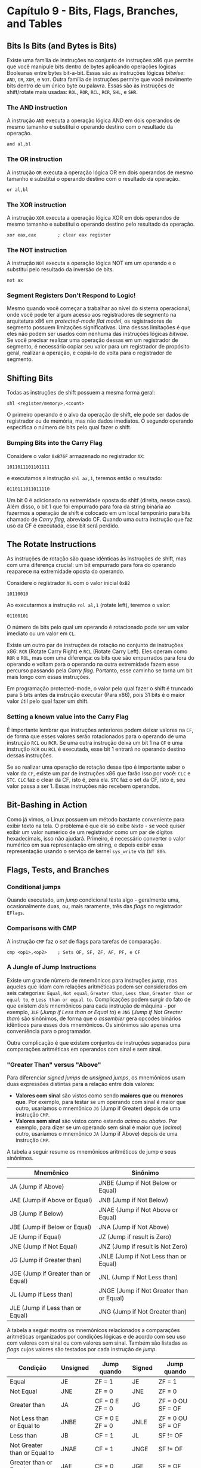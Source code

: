 * Capítulo 9 - Bits, Flags, Branches, and Tables

** Bits Is Bits (and Bytes is Bits)
   Existe uma família de instruções no conjunto de instruções x86 que permite que você manipule bits dentro de bytes aplicando operações lógicas Booleanas
   entre bytes bit-a-bit. Essas são as instruções lógicas /bitwise/: =AND=, =OR=, =XOR=, e =NOT=. Outra família de instruções permite que você movimente bits
   dentro de um único byte ou palavra. Essas são as instruções de shift/rotate mais usadas: =ROL=, =ROR=, =RCL=, =RCR=, =SHL=, e =SHR=.

*** The AND instruction
    A instrução =AND= executa a operação lógica AND em dois operandos de mesmo tamanho e substitui o operando destino com o resultado da operação.

    =and al,bl=

*** The OR instruction
    A instrução =OR= executa a operação lógica OR em dois operandos de mesmo tamanho e substitui o operando destino com o resultado da operação.

    =or al,bl=

*** The XOR instruction
    A instrução =XOR= executa a operação lógica XOR em dois operandos de mesmo tamanho e substitui o operando destino pelo resultado da operação.

    =xor eax,eax        ; clear eax register=

*** The NOT instruction
    A instrução =NOT= executa a operação lógica NOT em um operando e o substitui pelo resultado da inversão de bits.

    =not ax=

*** Segment Registers Don't Respond to Logic!
    Mesmo quando você começar a trabalhar ao nível do sistema operacional, onde você pode ter algum acesso aos registradores de segmento na arquitetura x86 em
    /protected-mode flat model/, os registradores de segmento possuem limitações significativas. Uma dessas limitações é que eles não podem ser usados com nenhuma
    das instruções lógicas /bitwise/. Se você precisar realizar uma operação dessas em um registrador de segmento, é necessário copiar seu valor para um registrador
    de propósito geral, realizar a operação, e copiá-lo de volta para o registrador de segmento.

** Shifting Bits
   Todas as instruções de shift possuem a mesma forma geral:

   =shl <register/memory>,<count>=

   O primeiro operando é o alvo da operação de shift, ele pode ser dados de registrador ou de memória, mas não dados imediatos. O segundo operando especifica o número
   de bits pelo qual fazer o shift.

*** Bumping Bits into the Carry Flag
    Considere o valor =0xB76F= armazenado no registrador =AX=:

    =1011011101101111=

    e executamos a instrução =shl ax,1=, teremos então o resultado:

    =0110111011011110=

    Um bit 0 é adicionado na extremidade oposta do shitf (direita, nesse caso). Além disso, o bit 1 que foi empurrado para fora da string binária ao fazermos a operação
    de shift é colocado em um local temporário para bits chamado de /Carry flag/, abreviado CF. Quando uma outra instrução que faz uso da CF é executada, esse bit será perdido.

** The Rotate Instructions
   As instruções de rotação são quase idênticas às instruções de shift, mas com uma diferença crucial: um bit empurrado para fora do operando reaparece na extremidade oposta
   do operando.

   Considere o registrador =AL= com o valor inicial =0xB2=

   =10110010=

   Ao executarmos a instrução =rol al,1= (rotate left), teremos o valor:

   =01100101=

   O número de bits pelo qual um operando é rotacionado pode ser um valor imediato ou um valor em =CL=.

   Existe um outro par de instruções de rotação no conjunto de instruções x86: =RCR= (Rotate Carry Right) e =RCL= (Rotate Carry Left). Eles operam como =ROR= e =ROL=, mas com uma
   diferença: os bits que são empurrados para fora do operando e voltam para o operando na outra extremidade fazem esse percurso passando pela /Carry flag/. Portanto, esse caminho
   se torna um bit mais longo com essas instruções.

   Em programação protected-mode, o valor pelo qual fazer o shift é truncado para 5 bits antes da instrução executar (Para x86), pois 31 bits é o maior valor útil pelo qual fazer um
   shift.

*** Setting a known value into the Carry Flag
    É importante lembrar que instruções anteriores podem deixar valores na =CF=, de forma que esses valores serão rotacionados para o operando de uma instrução =RCL= ou =RCR=. Se uma
    outra instrução deixa um bit 1 na =CF= e uma instrução =RCR= ou =RCL= é executada, esse bit 1 entrará no operando destino dessas instruções.

    Se ao realizar uma operação de rotação desse tipo é importante saber o valor da =CF=, existe um par de instruções x86 que farão isso por você: =CLC= e =STC=. =CLC= faz o clear da
    CF, isto é, zera ela. =STC= faz o set da CF, isto é, seu valor passa a ser 1. Essas instruções não recebem operandos.

** Bit-Bashing in Action
   Como já vimos, o Linux possuem um método bastante conveniente para exibir texto na tela. O problema é que ele só exibe /texto/ - se você quiser exibir um valor numérico de um
   registrador como um par de dígitos hexadecimais, isso não ajudará. Primeiro, é necessário converter o valor numérico em sua representação em string, e depois exibir essa representação
   usando o serviço de kernel =sys_write= via =INT 80h=.

** Flags, Tests, and Branches

*** Conditional jumps
    Quando executado, um /jump/ condicional testa algo - geralmente uma, ocasionalmente duas, ou, mais raramente, três das /flags/ no registrador =EFlags=.

*** Comparisons with CMP
    A instrução =CMP= faz o /set/ de flags para tarefas de comparação.

    =cmp <op1>,<op2>    ; Sets OF, SF, ZF, AF, PF, e CF=

*** A Jungle of Jump Instructions
    Existe um grande número de mnemônicos para instruções /jump/, mas aqueles que lidam com relações aritméticas podem ser considerados em seis categorias: =Equal=, =Not equal=, =Greater than=,
    =Less than=, =Greater than or equal to=, e =Less than or equal to=. Complicações podem surgir do fato de que existem /dois/ mnemônicos para cada instrução de máquina - por exemplo, =JLE=
    (/Jump if Less than or Equal to/) e =JNG= (/Jump if Not Greater than/) são sinônimos, de forma que o /assembler/ gera opcodes binários idênticos para esses dois mnemônicos. Os sinônimos são
    apenas uma conveniência para o programador.

    Outra complicação é que existem conjuntos de instruções separados para comparações aritméticas em operandos com sinal e sem sinal.

*** "Greater Than" versus "Above"
    Para diferenciar /signed jumps/ de /unsigned jumps/, os mnemônicos usam duas expressões distintas para a relação entre dois valores:

    * *Valores com sinal* são vistos como sendo *maiores que* ou *menores que*. Por exemplo,
      para testar se um operando com sinal é maior que outro, usaríamos o mnemônico =JG=
      (Jump if Greater) depois de uma instrução =CMP=.
    * *Valores sem sinal* são vistos como estando /acima/ ou /abaixo/. Por exemplo, para dizer
      se um operando sem sinal é maior que (/acima/) outro, usaríamos o mnemônico =JA=
      (Jump if Above) depois de uma instrução =CMP=.

    A tabela a seguir resume os mnemônicos aritméticos de jump e seus sinônimos.

    | Mnemônico                           | Sinônimo                                 |
    |-------------------------------------+------------------------------------------|
    | JA (Jump if Above)                  | JNBE (Jump if Not Below or Equal)        |
    | JAE (Jump if Above or Equal)        | JNB (Jump if Not Below)                  |
    | JB (Jump if Below)                  | JNAE (Jump if Not Above or Equal)        |
    | JBE (Jump if Below or Equal)        | JNA (Jump if Not Above)                  |
    | JE (Jump if Equal)                  | JZ (Jump if result is Zero)              |
    | JNE (Jump if Not Equal)             | JNZ (Jump if result is Not Zero)         |
    | JG (Jump if Greater than)           | JNLE (Jump if Not Less than or Equal)    |
    | JGE (Jump if Greater than or Equal) | JNL (Jump if Not Less than)              |
    | JL (Jump if Less than)              | JNGE (Jump if Not Greater than or Equal) |
    | JLE (Jump if Less than or Equal)    | JNG (Jump if Not Greater than)           |

    A tabela a seguir mostra os mnemônicos relacionados a comparações aritméticas organizados por condições lógicas e de acordo com seu uso com valores com sinal ou com valores sem sinal. Também
    são listadas as /flags/ cujos valores são testados por cada instrução de /jump/.

    | Condição                     | Unsigned | Jump quando      | Signed | Jump quando        |
    |------------------------------+----------+------------------+--------+--------------------|
    | Equal                        | JE       | ZF = 1           | JE     | ZF = 1             |
    | Not Equal                    | JNE      | ZF = 0           | JNE    | ZF = 0             |
    | Greater than                 | JA       | CF = 0 E ZF = 0  | JG     | ZF = 0 OU SF = OF  |
    | Not Less than or Equal to    | JNBE     | CF = 0 E ZF = 0  | JNLE   | ZF = 0 OU SF = OF  |
    | Less than                    | JB       | CF = 1           | JL     | SF != OF           |
    | Not Greater than or Equal to | JNAE     | CF = 1           | JNGE   | SF != OF           |
    | Greater than or Equal to     | JAE      | CF = 0           | JGE    | SF = OF            |
    | Not less than                | JNB      | CF = 0           | JNL    | SF = OF            |
    | Less than or Equal to        | JBE      | CF = 1 OU ZF = 1 | JLE    | ZF = 1 OU SF != OF |
    | Not Greater than             | JNA      | CF = 1 OU ZF = 1 | JNG    | ZF = 1 OU SF != OF |


*** Looking for 1-Bits with TEST
    A instrução =TEST= realiza uma operação lógica =AND= entre dois operandos, e depois faz o set das flags como a instrução =AND= faria, sem alterar o operando destino.

    =test <operand>,<bit mask>=

    O operando /bit mask/ deve conter um bit 1 em cada posição onde um bit 1 deve ser buscado no primeiro operando, e bits 0 em todos os outros bits.

    Por exemplo, se quisermos determinar se o bit 3 de =AX= está em /set/, usaríamos:

    =test ax,08h       ; Bit 3 -> 00001000B=

    O operando destino =AX= não é modificado como o resultado da operação, mas a tabela verdade AND é checada entre =AX= e o padrão binário 00001000. Se o bit 3 em =AX= é
    um bit 1, então a flag ZF é atribuída para 0. Se o bit 3 em =AX= é um bit 0, então ZF é atribuída para 1. Por quê? Se você fizer o =AND= de 1 (na máscara de bits) com
    0 (em =AX=), você obtém 0. E se todas as oito operações /bitwise/ AND terminarem em 0, o resultado é 0, e ZF é setada para 1, indicando que o resultado é 0.

    =TEST= está para um =AND= assim como =CMP= está para um =SUB=.

    Dois fatores que são importantes de se ter em mente: =TEST= somente é útil para encontrar bits 1; =TEST= não pode testar com confiança por dois ou mais bits 1 no operando
    de uma só vez, ele só checa pela presença de um único bit 1.

*** Looking for 0-Bits with BT
    A partir dos processadores 386, foi introduzida uma nova instrução que pode testar por ambos bits 0 ou bits 1. =BT= (Bit Test) copia o bit especificado do primeiro
    operando para para a Carry Flag (CF).

    =bt <value containing bit>,<bit number>=

    Por exemplo:

    #+BEGIN_SRC <ASM>
    bt eax,4       ; Test bit 4 of AX
    jnc quit       ; Done if bit 4 = 0 (CF = 0)
    #+END_SRC

    Note que, contrário a =TEST=, com =BT= você não está criando uma /máscara de bits/. Com o segundo operando de =BT= você especifica o número orinal de um bit (contando a partir
    de 0).

    Note que a instrução =BT= é bastante lenta, então pode ser significativo usar alguma outra opção mais rápida dentro de laços que são repetidos uma quantidade enorme de vezes,
    por exemplo.

** Protected Mode Memory Addressing in Detail
   /Protected mode/ na CPU 386 introduziu um esquema de endereçamento de memória de propósito geral no qual todos os registradores de propósito geral podem participar igualmente.

   O endereçamento de memória em /protected mode/ é esquematizado a seguir.

   #+BEGIN_SRC <ASM>
                [ BASE   +   (INDEX  x  SCALE)   +   DISPLAC. ]
                   |            |         |            |
                   v            v         v            v
                Qualquer    Qualquer    1,2,4,ou 8   Qualquer constante
              registrador  registrador  (1 não faz    de 32 bits
              de propósito     de        nada)
              geral         propósito
                              geral
                           |------------------|
                         A escala é aplicada ao índice antes
                         que as adições sejam feitas.
    #+END_SRC

    As regras desse endereçamento de memória são:

    * Os registradores =base= e =index= podem ser qualquer um dos registradores de propósito
      geral, incluindo =ESP=.
    * O =displacement= pode ser qualquer constante de 32 bits.
    * A =scale= deve ser um dos valores 1, 2, 4, ou 8.
    * O registrador =index= é multiplicado por =scale= antes que as adições sejam realizadas.
    * Todos os elementos são opcionais e podem ser utilizados em qualquer combinação.
    * Registradores de 16 bits e 8 bits não podem ser usados para endereçamento de memória.

    Na tabela a seguir, temos exemplos de diferentes combinações para endereçamento de memória.

    | Esquema                               | Exemplo                | Descrição                                                |
    |---------------------------------------+------------------------+----------------------------------------------------------|
    | [BASE]                                | [edx]                  | Somente base                                             |
    | [DISPLACEMENT]                        | [0F3h] ou [<variável>] | Displacement, ou constante literal ou endereço simbólico |
    | [BASE + DISPLACEMENT]                 | [ecx + 033h]           | Base mais displacement                                   |
    | [BASE + INDEX]                        | [eax + ecx]            | Base mais index                                          |
    | [INDEX x SCALE]                       | [ebx * 4]              | Index vezes scale                                        |
    | [INDEX x SCALE + DISPLACEMENT]        | [eax * 8 + 65]         | Index vezes scale mais displacement                      |
    | [BASE + INDEX x SCALE]                | [esp + edi * 2]        | Base mais index vezes scale                              |
    | [BASE + INDEX x SCALE + DISPLACEMENT] | [esi + ebp * 4 + 9]    | Base mais index vezes scale mais displacement            |


** Effective Address Calculations
   A tabela anterior resume os métodos de expressar um endereço de memória em protected mode de 32 bits. Todos com exceção dos dois primeiros envolvem algum tipo de aritmética dentro
   dos colchetes. Essa aritmética é chamada de *effective address calculation*, e o resultado do cálculo é o *effective address*.

   O endereço efetivo no esquema =[BASE]= é simplesmente a quantidade de 32 bits armazenada no registrador de propósito geral dentro dos colchetes. Nenhum cálculo está envolvido, mas
   o que você vê no código fonte não é um literal ou um endereço simbólico. Então, apesar de a instrução ser codificada com um nome de um registrador em colchetes, o endereço que será
   enviado para o sistema de memória quando o código for executado está armazenado dentro do registrador.

   O único caso onde o endereço efetivo está logo ali na linha com o mnemônico da instrução é no caso de um endereço literal dentro dos colchetes. Mas isso é raramente usado.

*** Lembrete
    Considere:

    #+BEGIN_SRC <ASM>
    mov eax,HexStr         ; Isso copia o endereço (numérico) de HexStr para EAX
    mov bl,byte [HexStr]  ; Isso copia o primeiro byte do conteúdo no endereço de HesStr para BL
    #+END_SRC

*** Index x Scale + Displacement Addressing
    Podemos definir um array contendo valores de 32 bits da seguinte forma:

    =Sums: dd "15,12,6,0,21,14,4,0,0,19"=

    Notando que endereçamento de memória é realizado byte a byte, para obtermos o segundo elemento desse array, pro exemplo, usaríamos o conceito de =scale=. Por exemplo, considere que
    o registrador =ECX=, funcionando aqui como um =index=, contém o valor 1. Então, a instrução

    =mov eax,[Sums+ecx*4]=

    copia o valor 12 para o registrador =EAX=.

    A abordagem de escala para elementos de tamanhos diferentes de 1, 2, 4, ou 8, pode ser mais eficiente se usarmos uma look up table para a escala. Por exemplo, suponha que você possua
    um array com elementos de tamanho 25 bytes cada. Você pode definir uma tabela com múltiplos de 25:

    =ScaleValues: dd 0,25,50,75,100,125,150,175,200,225,250,275,300=

    Para obter a escala de um índice com valor 6, você obteria o produto de 6 x 25 na tabela:

    #+BEGIN_SRC <ASM>
    mov ecx,6
    mov eax,[ScaleValues+ecx*4]
    #+END_SRC

    O valor em =EAX= agora contém o endereço efetivo do primeiro byte do elemento 6 para o array com elementos de tamanho 25 bytes.

** LEA: The Top-Secret Math Machine
   Na superfície, o que a instrução =LEA= (Load Effective Address) faz é simples, ela calcula um /endereço efetivo/ dado entre os colchetes de seu operando fonte, e carrega esse endereço em
   um registrador de propósito geral de 32 bits dado como seu operando destino.

   Por exemplo, na instrução =MOV= vista acima, que busca por um elemento de índice 6 na tabela =ScaleValues=, ela primeiro deve calcular o endereço efetivo do item no índice 6. Esse endereço
   então é usado para acessar a memória.

   Mas e se quiséssemos salvar esse endereço em um registrador para usarmos depois? É isso que a instrução =LEA= faz.

   #+BEGIN_SRC <ASM>
   mov ecx,6
   lea ebx,[ScaleValues+ecx*4]
   #+END_SRC

   O que acontece nessa última instrução é que a CPU calcula o endereço efetivo dado dentro dos colchetes, e carrega esse endereço para o registrador =EBX=. Tenha em mente que as entradas individuais
   de uma tabela (ou array) não possuem /labels/ e, portanto, não podem ser referenciados diretamente. =LEA= permite que você calcule um endereço efetivo de qualquer elemento em uma tabela e carregue
   esse endereço em um registrador.

   =LEA= possui ainda um outro propósito: realizar cálculos eficientes sem shifts, adds ou =MUL=. Por exemplo, o cálculo que multiplica o valor em =EDX= por três usando dois shifts e um =ADD=,

   #+BEGIN_SRC <ASM>
   mov edx,ecx
   shl edx,1
   add edx,ecx
   #+END_SRC

   Podemos realizar o mesmo cálculo com o seguinte:

   #+BEGIN_SRC <ASM>
   mov edx,ecx          ; Copy character counter to EDX
   lea edx,[edx*2+edx]  ; EDX x 3
   #+END_SRC

   Uma coisa importante é que =LEA= não referencia o endereço que calcula. Ela simplesmente realiza o cálculo dentro dos colchetes e o carrega no operando destino. A memória não é tocada, e as /flags/
   não são afetadas.

   Claro, os cálculos usando =LEA= são limitados pelas regras do endereçamento de memória no que pode ir dentro dos colchetes, mas você pode multiplicar qualquer registrador de propósito geral pelos valores
   2, 3, 4, 5, 8, e 9, que seriam, respectivamente:

   #+BEGIN_SRC <ASM>
   lea eax,[eax*2]              ; EAX x 2
   lea ebx,[ebx*2+ebx]          ; EBX x 3
   lea ecx,[ecx*4]              ; ECX x 4
   lea edx,[edx*4+edx]          ; EDX x 5
   lea esi,[esi*8]              ; ESI x 8
   lea ebp,[ebp*8+ebp]          ; EBP x 9
   #+END_SRC

   Mas para obter outros valores é possível usar combinações. Por exemplo, para multiplicar =EAX= por 10, podemos fazer:

   #+BEGIN_SRC <ASM>
   lea eax,[eax*4+eax]
   lea eax,[eax*2]
   #+END_SRC

** The Burden of 16-bit Registers
   Existe um pequeno ponto negativo da mudança de /protected mode/ para registradores de 32 bits. O uso dos registradores de propósito geral de 16 bits =AX=, =BX=, =CX=, =DX=, =SP=, =BP=, =SI=, e =DI= torna
   o código mais lento. Desde que os registradores de 32 bits são regra, usar os registradores de 16 bits é considerado um caso especial que aumenta o tamanho dos /opcodes/ que o assembler gera, fazendo com
   que o código acabe sendo mais lento.

   Claro, em algumas circunstâncias é absolutamente necessário o uso de registradores de 16 bits e até de 8 bits. Por exemplo, ao escrever valores de 8 ou 16 bits na memória. NASM não permite que você escreva:

   =mov byte [ebx],eax        ; NASM não permite isso=

   Para escrever um valor isolado de 8 bits na memória, você precisa colocar o valor em um dos registradores de 8 bits, digamos =AL=, e fazer:

   =mov byte [ebx],al=

** Character Table Translation

*** Translating with MOV or XLAT
    A instrução =XLAT= é /hard-corded/ para usar certos registradores de certas formas. Os seus dois operandos são implícitos:

    * O endereço da /tabela de tradução/ deve estar em =EBX=.
    * O caractere a ser traduzido deve estar em =AL=.
    * O caractere traduzido será retornado em =AL=, substituindo o caractere que lá estava originalmente.

    Em /protected mode/ de 32 bits, o mesmo resultado pode ser alcançado com:

    =mov al,byte [UpCase+eax]=

    Com o detalhe de que quaisquer outros valores nos 24 bits mais significantes de =EAX= devem ser zerados. A instrução =XLAT= usa somente os 8 bits de =AL=.
